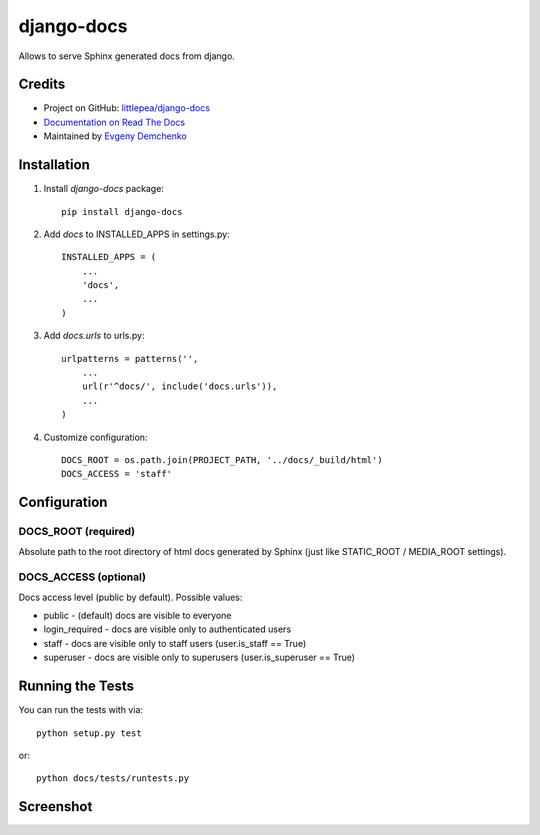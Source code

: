 django-docs
===========

.. image:: https://travis-ci.org/littlepea/django-docs.png?branch=master
    :target: http://travis-ci.org/littlepea/django-docs

Allows to serve Sphinx generated docs from django.

Credits
-------

* Project on GitHub: `littlepea/django-docs <https://github.com/littlepea/django-docs/>`_
* `Documentation on Read The Docs <https://django-docs.readthedocs.org/>`_
* Maintained by `Evgeny Demchenko <https://github.com/littlepea>`_

Installation
------------

1. Install `django-docs` package::

    pip install django-docs

2. Add `docs` to INSTALLED_APPS in settings.py::

    INSTALLED_APPS = (
        ...
        'docs',
        ...
    )

3. Add `docs.urls` to urls.py::

    urlpatterns = patterns('',
        ...
        url(r'^docs/', include('docs.urls')),
        ...
    )

4. Customize configuration::

    DOCS_ROOT = os.path.join(PROJECT_PATH, '../docs/_build/html')
    DOCS_ACCESS = 'staff'

Configuration
-------------

DOCS_ROOT (required)
^^^^^^^^^^^^^^^^^^^^

Absolute path to the root directory of html docs generated by Sphinx (just like STATIC_ROOT / MEDIA_ROOT settings).

DOCS_ACCESS (optional)
^^^^^^^^^^^^^^^^^^^^^^

Docs access level (public by default). Possible values:

* public - (default) docs are visible to everyone
* login_required - docs are visible only to authenticated users
* staff - docs are visible only to staff users (user.is_staff == True)
* superuser - docs are visible only to superusers (user.is_superuser == True)

Running the Tests
------------------------------------

You can run the tests with via::

    python setup.py test

or::

    python docs/tests/runtests.py

Screenshot
----------

.. image:: http://screencloud.net//img/screenshots/6521a4af4845acceaad80bd64f842a61.png
